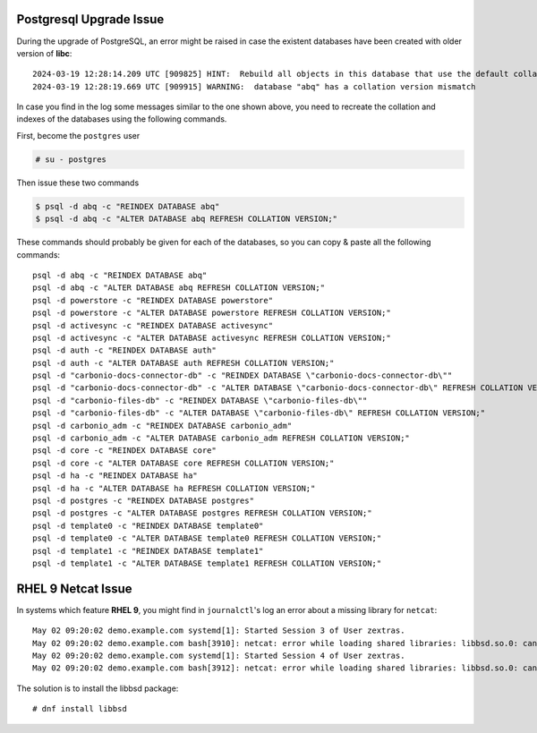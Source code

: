 
..
   .. div:: sd-font-weight-bold sd-fs-5

      This release has no known issues.

.. _pg-upgrade-issue:

Postgresql Upgrade Issue
========================

During the upgrade of PostgreSQL, an error might be raised in case the
existent databases have been created with older version of **libc**::

  2024-03-19 12:28:14.209 UTC [909825] HINT:  Rebuild all objects in this database that use the default collation and run ALTER DATABASE activesync REFRESH COLLATION VERSION, or build PostgreSQL with the right library version.
  2024-03-19 12:28:19.669 UTC [909915] WARNING:  database "abq" has a collation version mismatch

In case you find in the log some messages similar to the one shown
above, you need to recreate the collation and indexes of the databases
using the following commands.

First, become the ``postgres`` user

.. code:: console

   # su - postgres

Then issue these two commands

.. code:: console

   $ psql -d abq -c "REINDEX DATABASE abq"
   $ psql -d abq -c "ALTER DATABASE abq REFRESH COLLATION VERSION;" 

These commands should probably be given for each of the databases, so
you can copy & paste all the following commands::
 
   psql -d abq -c "REINDEX DATABASE abq"
   psql -d abq -c "ALTER DATABASE abq REFRESH COLLATION VERSION;" 
   psql -d powerstore -c "REINDEX DATABASE powerstore"
   psql -d powerstore -c "ALTER DATABASE powerstore REFRESH COLLATION VERSION;" 
   psql -d activesync -c "REINDEX DATABASE activesync"
   psql -d activesync -c "ALTER DATABASE activesync REFRESH COLLATION VERSION;"
   psql -d auth -c "REINDEX DATABASE auth"
   psql -d auth -c "ALTER DATABASE auth REFRESH COLLATION VERSION;"
   psql -d "carbonio-docs-connector-db" -c "REINDEX DATABASE \"carbonio-docs-connector-db\""
   psql -d "carbonio-docs-connector-db" -c "ALTER DATABASE \"carbonio-docs-connector-db\" REFRESH COLLATION VERSION;"
   psql -d "carbonio-files-db" -c "REINDEX DATABASE \"carbonio-files-db\""
   psql -d "carbonio-files-db" -c "ALTER DATABASE \"carbonio-files-db\" REFRESH COLLATION VERSION;"
   psql -d carbonio_adm -c "REINDEX DATABASE carbonio_adm"
   psql -d carbonio_adm -c "ALTER DATABASE carbonio_adm REFRESH COLLATION VERSION;"
   psql -d core -c "REINDEX DATABASE core"
   psql -d core -c "ALTER DATABASE core REFRESH COLLATION VERSION;"
   psql -d ha -c "REINDEX DATABASE ha"
   psql -d ha -c "ALTER DATABASE ha REFRESH COLLATION VERSION;"
   psql -d postgres -c "REINDEX DATABASE postgres"
   psql -d postgres -c "ALTER DATABASE postgres REFRESH COLLATION VERSION;"
   psql -d template0 -c "REINDEX DATABASE template0"
   psql -d template0 -c "ALTER DATABASE template0 REFRESH COLLATION VERSION;"
   psql -d template1 -c "REINDEX DATABASE template1"
   psql -d template1 -c "ALTER DATABASE template1 REFRESH COLLATION VERSION;"


.. _rhel_netcat:

RHEL 9 Netcat Issue
===================

In systems which feature **RHEL 9**, you might find in
``journalctl``'s log an error about a missing library for ``netcat``::

  May 02 09:20:02 demo.example.com systemd[1]: Started Session 3 of User zextras.
  May 02 09:20:02 demo.example.com bash[3910]: netcat: error while loading shared libraries: libbsd.so.0: cannot open shared object file: No such file or directory
  May 02 09:20:02 demo.example.com systemd[1]: Started Session 4 of User zextras.
  May 02 09:20:02 demo.example.com bash[3912]: netcat: error while loading shared libraries: libbsd.so.0: cannot open shared object file: No such file or directory


The solution is to install the libbsd package::

  # dnf install libbsd
